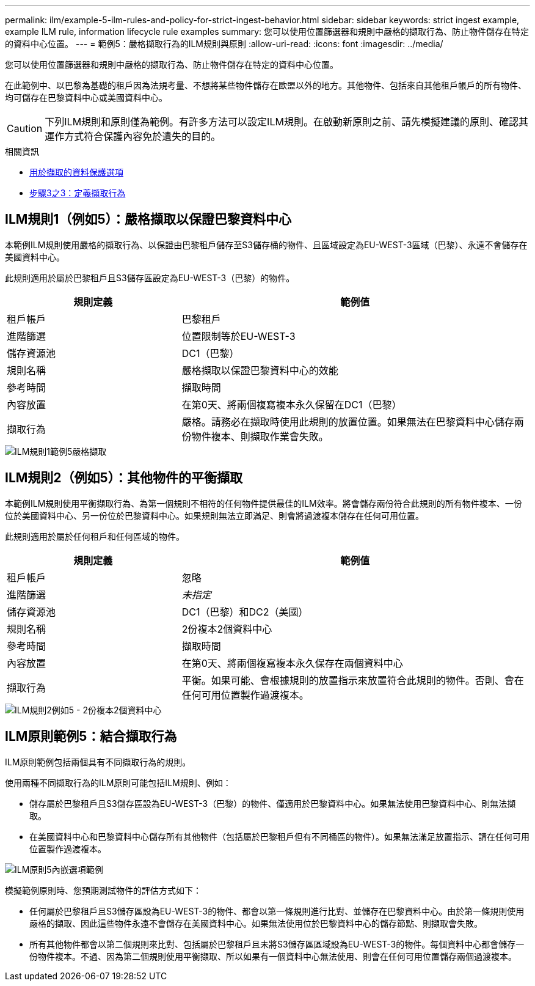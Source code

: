 ---
permalink: ilm/example-5-ilm-rules-and-policy-for-strict-ingest-behavior.html 
sidebar: sidebar 
keywords: strict ingest example, example ILM rule, information lifecycle rule examples 
summary: 您可以使用位置篩選器和規則中嚴格的擷取行為、防止物件儲存在特定的資料中心位置。 
---
= 範例5：嚴格擷取行為的ILM規則與原則
:allow-uri-read: 
:icons: font
:imagesdir: ../media/


[role="lead"]
您可以使用位置篩選器和規則中嚴格的擷取行為、防止物件儲存在特定的資料中心位置。

在此範例中、以巴黎為基礎的租戶因為法規考量、不想將某些物件儲存在歐盟以外的地方。其他物件、包括來自其他租戶帳戶的所有物件、均可儲存在巴黎資料中心或美國資料中心。


CAUTION: 下列ILM規則和原則僅為範例。有許多方法可以設定ILM規則。在啟動新原則之前、請先模擬建議的原則、確認其運作方式符合保護內容免於遺失的目的。

.相關資訊
* xref:data-protection-options-for-ingest.adoc[用於擷取的資料保護選項]
* xref:step-3-of-3-define-ingest-behavior.adoc[步驟3之3：定義擷取行為]




== ILM規則1（例如5）：嚴格擷取以保證巴黎資料中心

本範例ILM規則使用嚴格的擷取行為、以保證由巴黎租戶儲存至S3儲存桶的物件、且區域設定為EU-WEST-3區域（巴黎）、永遠不會儲存在美國資料中心。

此規則適用於屬於巴黎租戶且S3儲存區設定為EU-WEST-3（巴黎）的物件。

[cols="1a,2a"]
|===
| 規則定義 | 範例值 


 a| 
租戶帳戶
 a| 
巴黎租戶



 a| 
進階篩選
 a| 
位置限制等於EU-WEST-3



 a| 
儲存資源池
 a| 
DC1（巴黎）



 a| 
規則名稱
 a| 
嚴格擷取以保證巴黎資料中心的效能



 a| 
參考時間
 a| 
擷取時間



 a| 
內容放置
 a| 
在第0天、將兩個複寫複本永久保留在DC1（巴黎）



 a| 
擷取行為
 a| 
嚴格。請務必在擷取時使用此規則的放置位置。如果無法在巴黎資料中心儲存兩份物件複本、則擷取作業會失敗。

|===
image::../media/ilm_rule_1_example_5_strict_ingest.png[ILM規則1範例5嚴格擷取]



== ILM規則2（例如5）：其他物件的平衡擷取

本範例ILM規則使用平衡擷取行為、為第一個規則不相符的任何物件提供最佳的ILM效率。將會儲存兩份符合此規則的所有物件複本、一份位於美國資料中心、另一份位於巴黎資料中心。如果規則無法立即滿足、則會將過渡複本儲存在任何可用位置。

此規則適用於屬於任何租戶和任何區域的物件。

[cols="1a,2a"]
|===
| 規則定義 | 範例值 


 a| 
租戶帳戶
 a| 
忽略



 a| 
進階篩選
 a| 
_未指定_



 a| 
儲存資源池
 a| 
DC1（巴黎）和DC2（美國）



 a| 
規則名稱
 a| 
2份複本2個資料中心



 a| 
參考時間
 a| 
擷取時間



 a| 
內容放置
 a| 
在第0天、將兩個複寫複本永久保存在兩個資料中心



 a| 
擷取行為
 a| 
平衡。如果可能、會根據規則的放置指示來放置符合此規則的物件。否則、會在任何可用位置製作過渡複本。

|===
image::../media/ilm_rule_2_example_5_two_copies_2_data_centers.png[ILM規則2例如5 - 2份複本2個資料中心]



== ILM原則範例5：結合擷取行為

ILM原則範例包括兩個具有不同擷取行為的規則。

使用兩種不同擷取行為的ILM原則可能包括ILM規則、例如：

* 儲存屬於巴黎租戶且S3儲存區設為EU-WEST-3（巴黎）的物件、僅適用於巴黎資料中心。如果無法使用巴黎資料中心、則無法擷取。
* 在美國資料中心和巴黎資料中心儲存所有其他物件（包括屬於巴黎租戶但有不同桶區的物件）。如果無法滿足放置指示、請在任何可用位置製作過渡複本。


image::../media/policy_5_ingest_options.png[ILM原則5內嵌選項範例]

模擬範例原則時、您預期測試物件的評估方式如下：

* 任何屬於巴黎租戶且S3儲存區設為EU-WEST-3的物件、都會以第一條規則進行比對、並儲存在巴黎資料中心。由於第一條規則使用嚴格的擷取、因此這些物件永遠不會儲存在美國資料中心。如果無法使用位於巴黎資料中心的儲存節點、則擷取會失敗。
* 所有其他物件都會以第二個規則來比對、包括屬於巴黎租戶且未將S3儲存區區域設為EU-WEST-3的物件。每個資料中心都會儲存一份物件複本。不過、因為第二個規則使用平衡擷取、所以如果有一個資料中心無法使用、則會在任何可用位置儲存兩個過渡複本。

